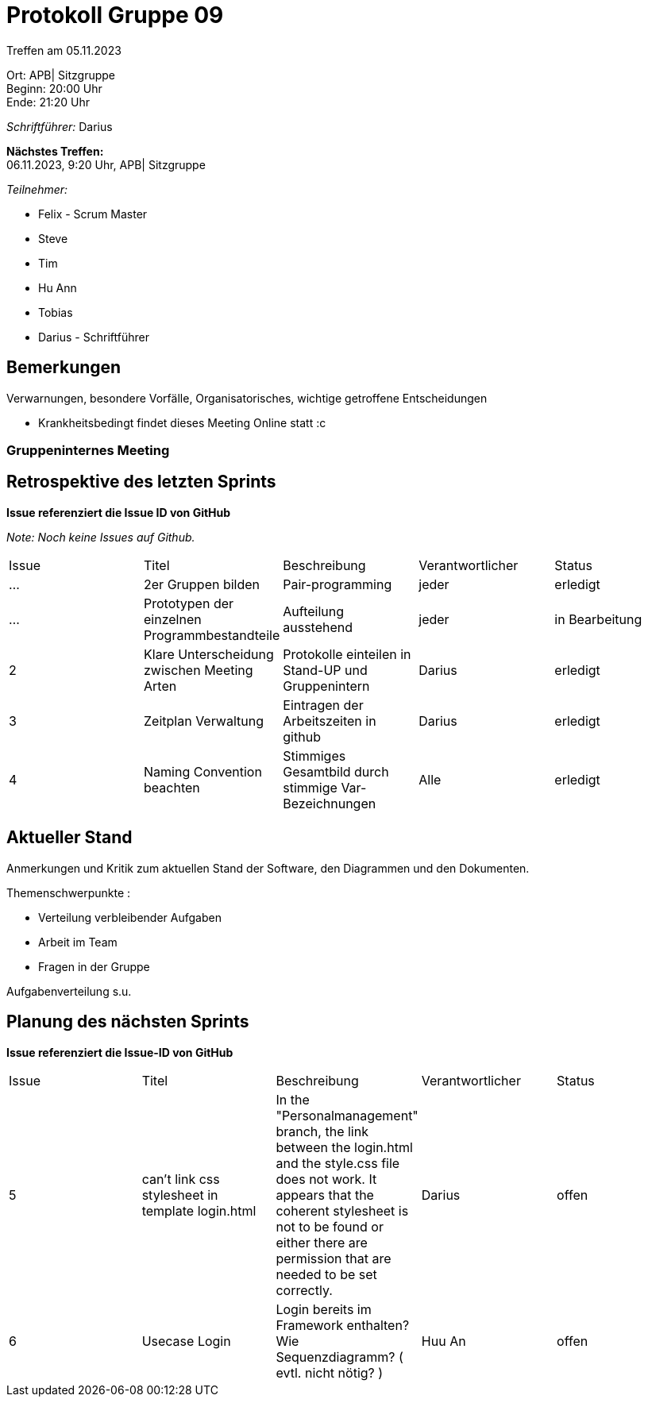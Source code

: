 = Protokoll Gruppe 09

Treffen am 05.11.2023

Ort:      APB| Sitzgruppe +
Beginn:   20:00 Uhr +
Ende:     21:20 Uhr

__Schriftführer:__ Darius

*Nächstes Treffen:* +
06.11.2023, 9:20 Uhr, APB| Sitzgruppe

__Teilnehmer:__
//Tabellarisch oder Aufzählung, Kennzeichnung von Teilnehmern mit besonderer Rolle (z.B. Kunde)

- Felix - Scrum Master
- Steve
- Tim
- Hu Ann
- Tobias
- Darius - Schriftführer

== Bemerkungen
Verwarnungen, besondere Vorfälle, Organisatorisches, wichtige getroffene Entscheidungen

- Krankheitsbedingt findet dieses Meeting Online statt :c

### Gruppeninternes Meeting

== Retrospektive des letzten Sprints
*Issue referenziert die Issue ID von GitHub*

[small]_Note: Noch keine Issues auf Github._


// See http://asciidoctor.org/docs/user-manual/=tables
[option="headers"]
|===
|Issue |Titel |Beschreibung |Verantwortlicher |Status
|... |2er Gruppen bilden |Pair-programming  |jeder |erledigt
|... |Prototypen der einzelnen Programmbestandteile |Aufteilung ausstehend|jeder |in Bearbeitung
|2  |Klare Unterscheidung zwischen Meeting Arten| Protokolle einteilen in Stand-UP und Gruppenintern| Darius| erledigt
|3  |Zeitplan Verwaltung| Eintragen der Arbeitszeiten in github| Darius| erledigt
|4  |Naming Convention beachten| Stimmiges Gesamtbild durch stimmige Var-Bezeichnungen| Alle| erledigt
|5  |Pflichtenheft Revision    | Ausbesserung der Kritik des Kunden| erledigt - feedback ausstehend

|===


== Aktueller Stand
Anmerkungen und Kritik zum aktuellen Stand der Software, den Diagrammen und den
Dokumenten.

Themenschwerpunkte :

- Verteilung verbleibender Aufgaben

- Arbeit im Team

- Fragen in der Gruppe

Aufgabenverteilung s.u.


== Planung des nächsten Sprints
*Issue referenziert die Issue-ID von GitHub*
[option="headers"]
|===
|Issue |Titel |Beschreibung |Verantwortlicher |Status
|5|can't link css stylesheet in template login.html|In the "Personalmanagement" branch, the link between the login.html and the style.css file does not work. It appears that the coherent stylesheet is not to be found or either there are permission that are needed to be set correctly.|Darius|offen
|6|Usecase Login| Login bereits im Framework enthalten? Wie Sequenzdiagramm? ( evtl. nicht nötig? )|Huu An| offen
|===

// See http://asciidoctor.org/docs/user-manual/=tables





